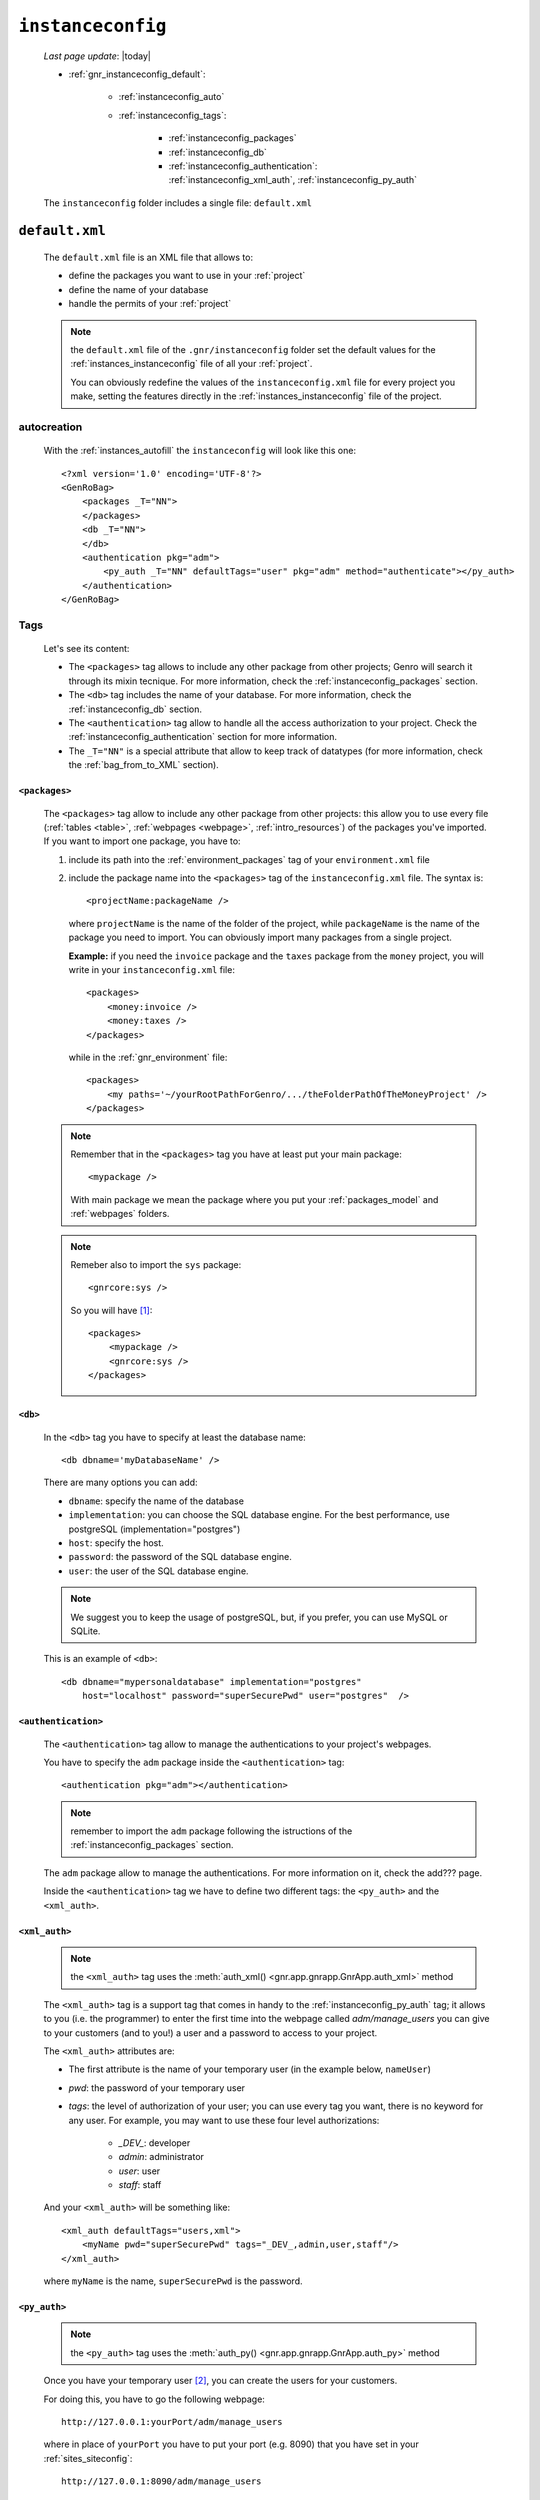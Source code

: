 .. _gnr_instanceconfig:

==================
``instanceconfig``
==================
    
    *Last page update*: |today|
    
    .. image:: ../../_images/projects/gnr/instanceconfig.png
    
    * :ref:`gnr_instanceconfig_default`:
    
        * :ref:`instanceconfig_auto`
        * :ref:`instanceconfig_tags`:
        
            * :ref:`instanceconfig_packages`
            * :ref:`instanceconfig_db`
            * :ref:`instanceconfig_authentication`: :ref:`instanceconfig_xml_auth`,
              :ref:`instanceconfig_py_auth`
              
    The ``instanceconfig`` folder includes a single file: ``default.xml``
    
.. _gnr_instanceconfig_default:
    
``default.xml``
===============

    .. image:: ../../_images/projects/gnr/instance_default.png
    
    The ``default.xml`` file is an XML file that allows to:
    
    * define the packages you want to use in your :ref:`project`
    * define the name of your database
    * handle the permits of your :ref:`project`
    
    .. note:: the ``default.xml`` file of the ``.gnr/instanceconfig`` folder set the
              default values for the :ref:`instances_instanceconfig` file of all your
              :ref:`project`.
              
              You can obviously redefine the values of the ``instanceconfig.xml`` file
              for every project you make, setting the features directly in the
              :ref:`instances_instanceconfig` file of the project.
    
.. _instanceconfig_auto:

autocreation
------------
    
    With the :ref:`instances_autofill` the ``instanceconfig`` will look like this one::
    
        <?xml version='1.0' encoding='UTF-8'?>
        <GenRoBag>
            <packages _T="NN">
            </packages>
            <db _T="NN">
            </db>
            <authentication pkg="adm">
                <py_auth _T="NN" defaultTags="user" pkg="adm" method="authenticate"></py_auth>
            </authentication>
        </GenRoBag>

.. _instanceconfig_tags:

Tags
----

    Let's see its content:
    
    * The ``<packages>`` tag allows to include any other package from other projects; Genro will
      search it through its mixin tecnique. For more information, check the
      :ref:`instanceconfig_packages` section.
    * The ``<db>`` tag includes the name of your database. For more information, check the
      :ref:`instanceconfig_db` section.
    * The ``<authentication>`` tag allow to handle all the access authorization to your project.
      Check the :ref:`instanceconfig_authentication` section for more information.
    * The ``_T="NN"`` is a special attribute that allow to keep track of datatypes (for more
      information, check the :ref:`bag_from_to_XML` section).
    
.. _instanceconfig_packages:

``<packages>``
^^^^^^^^^^^^^^
    
    The ``<packages>`` tag allow to include any other package from other projects: this allow
    you to use every file (:ref:`tables <table>`, :ref:`webpages <webpage>`,
    :ref:`intro_resources`) of the packages you've imported. If you want to import one
    package, you have to:
    
    #. include its path into the :ref:`environment_packages` tag of your ``environment.xml`` file
       
    #. include the package name into the ``<packages>`` tag of the ``instanceconfig.xml`` file.
       The syntax is::
       
         <projectName:packageName />
         
       where ``projectName`` is the name of the folder of the project, while ``packageName``
       is the name of the package you need to import. You can obviously import many packages
       from a single project.
       
       **Example:** if you need the ``invoice`` package and the ``taxes`` package from the
       ``money`` project, you will write in your ``instanceconfig.xml`` file::
       
         <packages>
             <money:invoice />
             <money:taxes />
         </packages>
         
       while in the :ref:`gnr_environment` file::
       
         <packages>
             <my paths='~/yourRootPathForGenro/.../theFolderPathOfTheMoneyProject' />
         </packages>
         
    .. note:: Remember that in the ``<packages>`` tag you have at least put your main package::
              
                <mypackage />
              
              With main package we mean the package where you put your :ref:`packages_model`
              and :ref:`webpages` folders.
              
    .. note:: Remeber also to import the ``sys`` package::
              
                <gnrcore:sys />
                
              So you will have [#]_::
              
                <packages>
                    <mypackage />
                    <gnrcore:sys />
                </packages>
                
.. _instanceconfig_db:

``<db>``
^^^^^^^^

    In the ``<db>`` tag you have to specify at least the database name::
    
        <db dbname='myDatabaseName' />
        
    There are many options you can add:
    
    * ``dbname``: specify the name of the database
    * ``implementation``: you can choose the SQL database engine. For the best performance,
      use postgreSQL (implementation="postgres")
    * ``host``: specify the host.
    * ``password``: the password of the SQL database engine.
    * ``user``: the user of the SQL database engine.
    
    .. note:: We suggest you to keep the usage of postgreSQL, but, if you prefer, you can use
              MySQL or SQLite.
              
    This is an example of ``<db>``::
    
        <db dbname="mypersonaldatabase" implementation="postgres"
            host="localhost" password="superSecurePwd" user="postgres"  />
        
.. _instanceconfig_authentication:

``<authentication>``
^^^^^^^^^^^^^^^^^^^^

    The ``<authentication>`` tag allow to manage the authentications to your project's webpages.
    
    You have to specify the ``adm`` package inside the ``<authentication>`` tag::
    
        <authentication pkg="adm"></authentication>
        
    .. note:: remember to import the ``adm`` package following the istructions of the
              :ref:`instanceconfig_packages` section.
        
    The ``adm`` package allow to manage the authentications. For more information on it, check
    the add??? page.
    
    Inside the ``<authentication>`` tag we have to define two different tags: the ``<py_auth>``
    and the ``<xml_auth>``.
    
.. _instanceconfig_xml_auth:

``<xml_auth>``
^^^^^^^^^^^^^^

    .. note:: the ``<xml_auth>`` tag uses the :meth:`auth_xml() <gnr.app.gnrapp.GnrApp.auth_xml>` method
    
    The ``<xml_auth>`` tag is a support tag that comes in handy to the :ref:`instanceconfig_py_auth`
    tag; it allows to you (i.e. the programmer) to enter the first time into the webpage called
    *adm/manage_users* you can give to your customers (and to you!) a user and a password
    to access to your project.
    
    The ``<xml_auth>`` attributes are:
    
    * The first attribute is the name of your temporary user (in the example below, ``nameUser``)
    * `pwd`: the password of your temporary user
    * `tags`: the level of authorization of your user; you can use every tag you want, there is no
      keyword for any user. For example, you may want to use these four level authorizations:
    
        * `_DEV_`: developer
        * `admin`: administrator
        * `user`: user
        * `staff`: staff
        
    And your ``<xml_auth>`` will be something like::
    
        <xml_auth defaultTags="users,xml">
            <myName pwd="superSecurePwd" tags="_DEV_,admin,user,staff"/>
        </xml_auth>
        
    where ``myName`` is the name, ``superSecurePwd`` is the password.
    
.. _instanceconfig_py_auth:

``<py_auth>``
^^^^^^^^^^^^^

    .. note:: the ``<py_auth>`` tag uses the :meth:`auth_py() <gnr.app.gnrapp.GnrApp.auth_py>` method
    
    Once you have your temporary user [#]_, you can create the users for your customers.
    
    For doing this, you have to go the following webpage::
    
        http://127.0.0.1:yourPort/adm/manage_users
        
    where in place of ``yourPort`` you have to put your port (e.g. 8090) that you have set in your
    :ref:`sites_siteconfig`::
    
        http://127.0.0.1:8090/adm/manage_users
    
    Once you're there you will find a standardTable; open the padlock (you can do it because you
    entered with xml authorization) and set all the users you need (your one, the customers one...).
    
    So, your ``<authentication>`` tag will look like this one::
    
        <authentication pkg="adm">
            <py_auth defaultTags="user" pkg="adm" method="authenticate"></py_auth>
            <xml_auth defaultTags="users,xml">
                <myName pwd="superSecurePwd" tags="_DEV_,admin,user,staff"/>
            </xml_auth>
        </authentication>
        
**Footnotes**:

.. [#] Notice that for the package included in your project you may omit the name of the project in the syntax.
.. [#] If you don't have a temporary user, please create it following the instructions of the :ref:`instanceconfig_xml_auth` section
